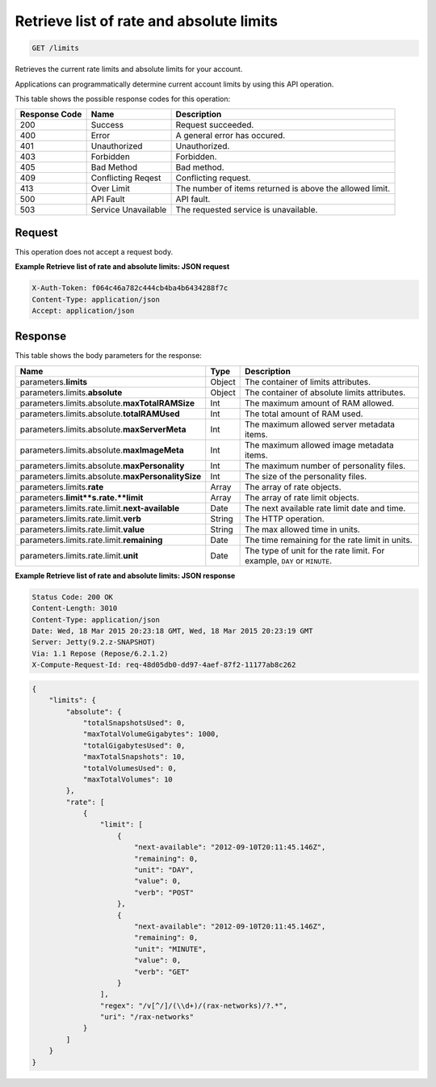 
.. THIS OUTPUT IS GENERATED FROM THE WADL. DO NOT EDIT.

.. _get-retrieve-list-of-rate-and-absolute-limits-limits:

Retrieve list of rate and absolute limits
^^^^^^^^^^^^^^^^^^^^^^^^^^^^^^^^^^^^^^^^^^^^^^^^^^^^^^^^^^^^^^^^^^^^^^^^^^^^^^^^

.. code::

    GET /limits

Retrieves the current rate limits and absolute limits for your account.

Applications can programmatically determine current account limits by using this API operation.



This table shows the possible response codes for this operation:


+--------------------------+-------------------------+-------------------------+
|Response Code             |Name                     |Description              |
+==========================+=========================+=========================+
|200                       |Success                  |Request succeeded.       |
+--------------------------+-------------------------+-------------------------+
|400                       |Error                    |A general error has      |
|                          |                         |occured.                 |
+--------------------------+-------------------------+-------------------------+
|401                       |Unauthorized             |Unauthorized.            |
+--------------------------+-------------------------+-------------------------+
|403                       |Forbidden                |Forbidden.               |
+--------------------------+-------------------------+-------------------------+
|405                       |Bad Method               |Bad method.              |
+--------------------------+-------------------------+-------------------------+
|409                       |Conflicting Reqest       |Conflicting request.     |
+--------------------------+-------------------------+-------------------------+
|413                       |Over Limit               |The number of items      |
|                          |                         |returned is above the    |
|                          |                         |allowed limit.           |
+--------------------------+-------------------------+-------------------------+
|500                       |API Fault                |API fault.               |
+--------------------------+-------------------------+-------------------------+
|503                       |Service Unavailable      |The requested service is |
|                          |                         |unavailable.             |
+--------------------------+-------------------------+-------------------------+


Request
""""""""""""""""








This operation does not accept a request body.




**Example Retrieve list of rate and absolute limits: JSON request**


.. code::

   X-Auth-Token: f064c46a782c444cb4ba4b6434288f7c
   Content-Type: application/json
   Accept: application/json





Response
""""""""""""""""





This table shows the body parameters for the response:

+--------------------------------+----------------------+----------------------+
|Name                            |Type                  |Description           |
+================================+======================+======================+
|parameters.\ **limits**         |Object                |The container of      |
|                                |                      |limits attributes.    |
+--------------------------------+----------------------+----------------------+
|parameters.limits.\ **absolute**|Object                |The container of      |
|                                |                      |absolute limits       |
|                                |                      |attributes.           |
+--------------------------------+----------------------+----------------------+
|parameters.limits.absolute.\    |Int                   |The maximum amount of |
|**maxTotalRAMSize**             |                      |RAM allowed.          |
+--------------------------------+----------------------+----------------------+
|parameters.limits.absolute.\    |Int                   |The total amount of   |
|**totalRAMUsed**                |                      |RAM used.             |
+--------------------------------+----------------------+----------------------+
|parameters.limits.absolute.\    |Int                   |The maximum allowed   |
|**maxServerMeta**               |                      |server metadata items.|
+--------------------------------+----------------------+----------------------+
|parameters.limits.absolute.\    |Int                   |The maximum allowed   |
|**maxImageMeta**                |                      |image metadata items. |
+--------------------------------+----------------------+----------------------+
|parameters.limits.absolute.\    |Int                   |The maximum number of |
|**maxPersonality**              |                      |personality files.    |
+--------------------------------+----------------------+----------------------+
|parameters.limits.absolute.\    |Int                   |The size of the       |
|**maxPersonalitySize**          |                      |personality files.    |
+--------------------------------+----------------------+----------------------+
|parameters.limits.\ **rate**    |Array                 |The array of rate     |
|                                |                      |objects.              |
+--------------------------------+----------------------+----------------------+
|parameters.\ **limit**s.rate.\  |Array                 |The array of rate     |
|**limit**                       |                      |limit objects.        |
+--------------------------------+----------------------+----------------------+
|parameters.limits.rate.limit.\  |Date                  |The next available    |
|**next-available**              |                      |rate limit date and   |
|                                |                      |time.                 |
+--------------------------------+----------------------+----------------------+
|parameters.limits.rate.limit.\  |String                |The HTTP operation.   |
|**verb**                        |                      |                      |
+--------------------------------+----------------------+----------------------+
|parameters.limits.rate.limit.\  |String                |The max allowed time  |
|**value**                       |                      |in units.             |
+--------------------------------+----------------------+----------------------+
|parameters.limits.rate.limit.\  |Date                  |The time remaining    |
|**remaining**                   |                      |for the rate limit in |
|                                |                      |units.                |
+--------------------------------+----------------------+----------------------+
|parameters.limits.rate.limit.\  |Date                  |The type of unit for  |
|**unit**                        |                      |the rate limit. For   |
|                                |                      |example, ``DAY`` or   |
|                                |                      |``MINUTE``.           |
+--------------------------------+----------------------+----------------------+







**Example Retrieve list of rate and absolute limits: JSON response**


.. code::

       Status Code: 200 OK
       Content-Length: 3010
       Content-Type: application/json
       Date: Wed, 18 Mar 2015 20:23:18 GMT, Wed, 18 Mar 2015 20:23:19 GMT
       Server: Jetty(9.2.z-SNAPSHOT)
       Via: 1.1 Repose (Repose/6.2.1.2)
       X-Compute-Request-Id: req-48d05db0-dd97-4aef-87f2-11177ab8c262


.. code::

   {
       "limits": {
           "absolute": {
               "totalSnapshotsUsed": 0,
               "maxTotalVolumeGigabytes": 1000,
               "totalGigabytesUsed": 0,
               "maxTotalSnapshots": 10,
               "totalVolumesUsed": 0,
               "maxTotalVolumes": 10
           }, 
           "rate": [
               {
                   "limit": [
                       {
                           "next-available": "2012-09-10T20:11:45.146Z", 
                           "remaining": 0, 
                           "unit": "DAY", 
                           "value": 0, 
                           "verb": "POST"
                       }, 
                       {
                           "next-available": "2012-09-10T20:11:45.146Z", 
                           "remaining": 0, 
                           "unit": "MINUTE", 
                           "value": 0, 
                           "verb": "GET"
                       }
                   ], 
                   "regex": "/v[^/]/(\\d+)/(rax-networks)/?.*", 
                   "uri": "/rax-networks"
               }
           ]
       }
   }
   




